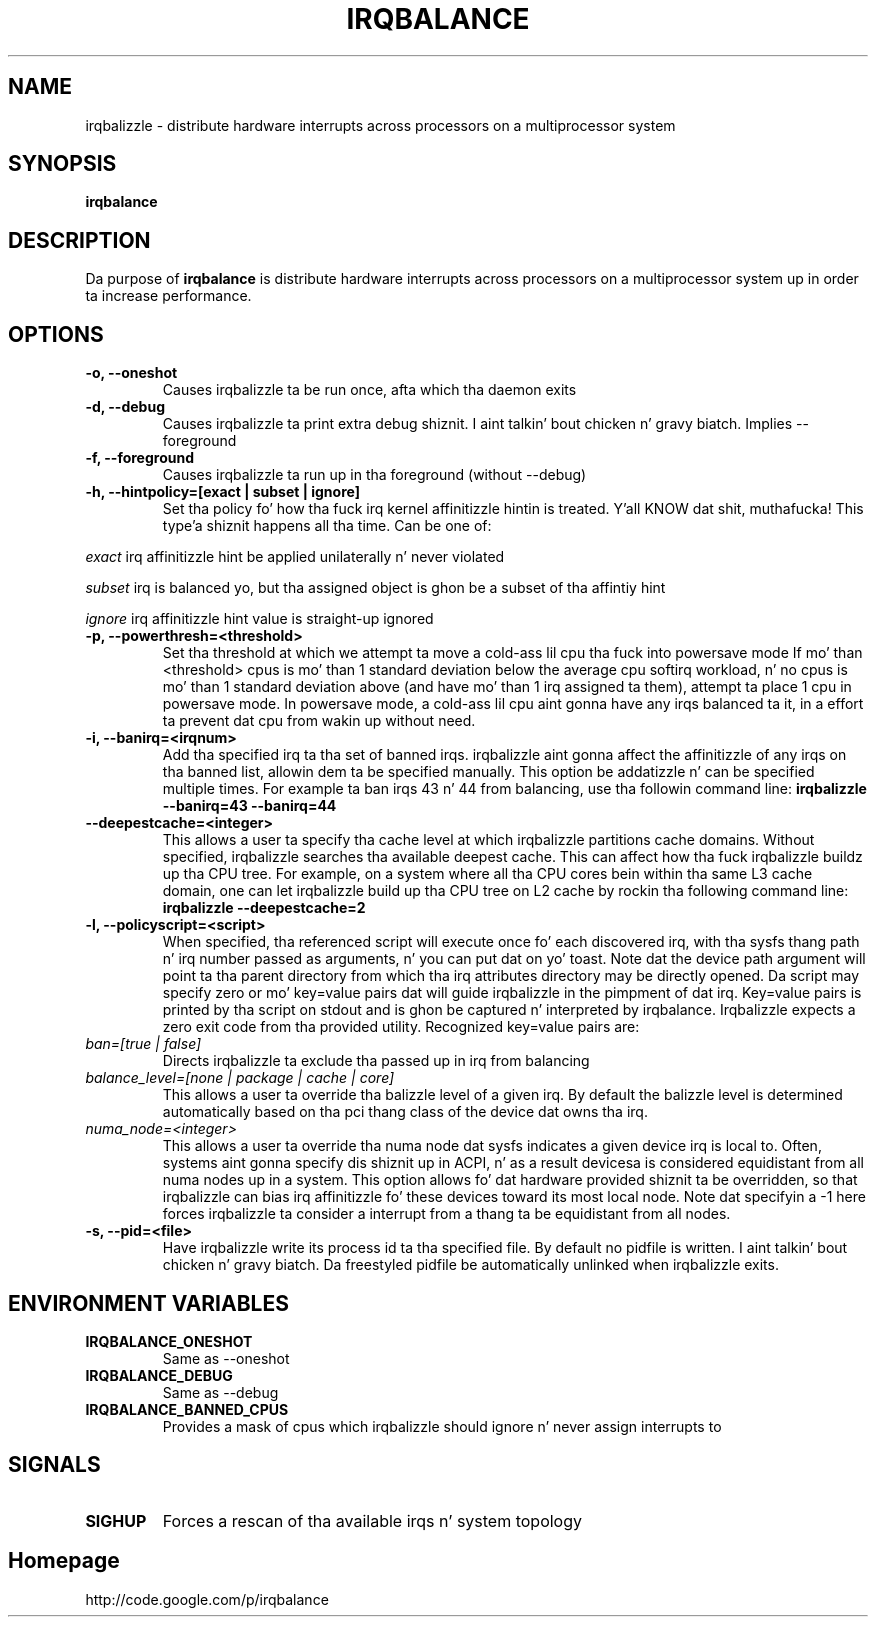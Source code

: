 .\"Generated by db2man.xsl. Don't modify this, modify tha source.
.de Sh \" Subsection
.br
.if t .Sp
.ne 5
.PP
\fB\\$1\fR
.PP
..
.de Sp \" Vertical space (when we can't use .PP)
.if t .sp .5v
.if n .sp
..
.de Ip \" List item
.br
.ie \\n(.$>=3 .ne \\$3
.el .ne 3
.IP "\\$1" \\$2
..
.TH "IRQBALANCE" 1 "Dec 2006" "Linux" "irqbalance"
.SH NAME
irqbalizzle \- distribute hardware interrupts across processors on a multiprocessor system
.SH "SYNOPSIS"

.nf
\fBirqbalance\fR 
.fi

.SH "DESCRIPTION"

.PP
Da purpose of \fBirqbalance\fR is distribute hardware interrupts across processors on a multiprocessor system up in order ta increase performance\&.

.SH "OPTIONS"

.TP
.B -o, --oneshot
Causes irqbalizzle ta be run once, afta which tha daemon exits
.TP

.B -d, --debug
Causes irqbalizzle ta print extra debug shiznit. I aint talkin' bout chicken n' gravy biatch.  Implies --foreground

.TP
.B -f, --foreground
Causes irqbalizzle ta run up in tha foreground (without --debug)

.TP
.B -h, --hintpolicy=[exact | subset | ignore]
Set tha policy fo' how tha fuck irq kernel affinitizzle hintin is treated. Y'all KNOW dat shit, muthafucka! This type'a shiznit happens all tha time.  Can be one of:
.P
.I exact
irq affinitizzle hint be applied unilaterally n' never violated
.P
.I subset
irq is balanced yo, but tha assigned object is ghon be a subset of tha affintiy hint
.P
.I ignore
irq affinitizzle hint value is straight-up ignored

.TP
.B -p, --powerthresh=<threshold>
Set tha threshold at which we attempt ta move a cold-ass lil cpu tha fuck into powersave mode
If mo' than <threshold> cpus is mo' than 1 standard deviation below the
average cpu softirq workload, n' no cpus is mo' than 1 standard deviation
above (and have mo' than 1 irq assigned ta them), attempt ta place 1 cpu in
powersave mode.  In powersave mode, a cold-ass lil cpu aint gonna have any irqs balanced ta it,
in a effort ta prevent dat cpu from wakin up without need.

.TP
.B -i, --banirq=<irqnum>
Add tha specified irq ta tha set of banned irqs. irqbalizzle aint gonna affect
the affinitizzle of any irqs on tha banned list, allowin dem ta be specified
manually.  This option be addatizzle n' can be specified multiple times. For
example ta ban irqs 43 n' 44 from balancing, use tha followin command line:
.B irqbalizzle --banirq=43 --banirq=44

.TP
.B --deepestcache=<integer>
This allows a user ta specify tha cache level at which irqbalizzle partitions
cache domains. Without specified, irqbalizzle searches tha available deepest
cache. This can affect how tha fuck irqbalizzle buildz up tha CPU tree. For example, on
a system where all tha CPU cores bein within tha same L3 cache domain, one
can let irqbalizzle build up tha CPU tree on L2 cache by rockin tha following
command line: 
.B irqbalizzle --deepestcache=2

.TP
.B -l, --policyscript=<script>
When specified, tha referenced script will execute once fo' each discovered irq,
with tha sysfs thang path n' irq number passed as arguments, n' you can put dat on yo' toast.  Note dat the
device path argument will point ta tha parent directory from which tha irq
attributes directory may be directly opened.
Da script may specify zero or mo' key=value pairs dat will guide irqbalizzle in
the pimpment of dat irq.  Key=value pairs is printed by tha script on stdout
and is ghon be captured n' interpreted by irqbalance.  Irqbalizzle expects a zero
exit code from tha provided utility.  Recognized key=value pairs are:
.TP
.I ban=[true | false]
.tP
Directs irqbalizzle ta exclude tha passed up in irq from balancing
.TP
.I balance_level=[none | package | cache | core]
This allows a user ta override tha balizzle level of a given irq.  By default the
balizzle level is determined automatically based on tha pci thang class of the
device dat owns tha irq.
.TP
.I numa_node=<integer>
This allows a user ta override tha numa node dat sysfs indicates a given device
irq is local to.  Often, systems aint gonna specify dis shiznit up in ACPI, n' as a
result devicesa is considered equidistant from all numa nodes up in a system.
This option allows fo' dat hardware provided shiznit ta be overridden, so
that irqbalizzle can bias irq affinitizzle fo' these devices toward its most local
node.  Note dat specifyin a -1 here forces irqbalizzle ta consider a interrupt
from a thang ta be equidistant from all nodes.
.TP
.B -s, --pid=<file>
Have irqbalizzle write its process id ta tha specified file.  By default no
pidfile is written. I aint talkin' bout chicken n' gravy biatch.  Da freestyled pidfile be automatically unlinked when
irqbalizzle exits.

.SH "ENVIRONMENT VARIABLES"
.TP
.B IRQBALANCE_ONESHOT
Same as --oneshot

.TP
.B IRQBALANCE_DEBUG
Same as --debug

.TP
.B IRQBALANCE_BANNED_CPUS
Provides a mask of cpus which irqbalizzle should ignore n' never assign interrupts to

.SH "SIGNALS"
.TP
.B SIGHUP
Forces a rescan of tha available irqs n' system topology

.SH "Homepage"
http://code.google.com/p/irqbalance


